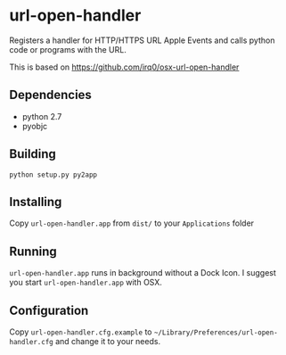 * url-open-handler
Registers a handler for HTTP/HTTPS URL Apple Events and calls python code or
programs with the URL.

This is based on https://github.com/irq0/osx-url-open-handler

** Dependencies
- python 2.7
- pyobjc

** Building
: python setup.py py2app

** Installing
Copy =url-open-handler.app= from =dist/= to your =Applications= folder

** Running
=url-open-handler.app= runs in background without a Dock Icon. I
suggest you start =url-open-handler.app= with OSX.

** Configuration
Copy =url-open-handler.cfg.example= to
=~/Library/Preferences/url-open-handler.cfg= and change it to your
needs.
